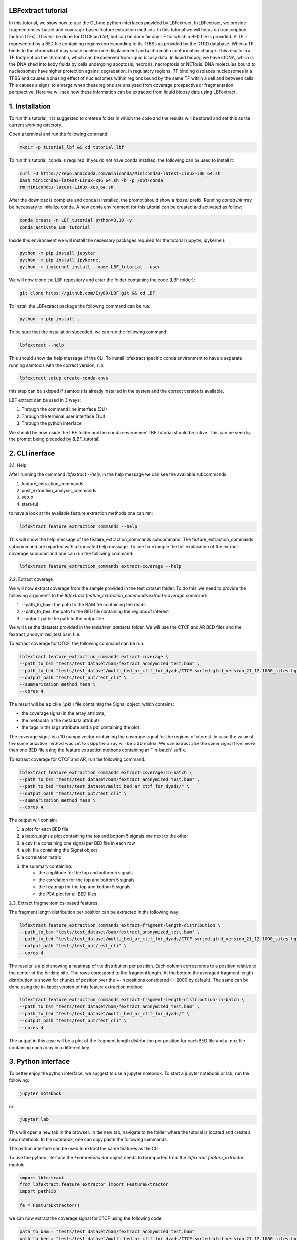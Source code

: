 LBFextract tutorial
-------------------

In this tutorial, we show how to use the CLI and python interfaces provided by LBFextract. In LBFextract, we provide 
fragmentomics-based and coverage-based feature extraction methods. In this tutorial we will focus on transcription 
factors (TFs).
This will be done for CTCF and AR, but can be done for any TF for which a BED file is provided.  A TF is 
represented by a BED file containing regions corresponding to its TFBSs as provided by the GTRD database. 
When a TF binds to the chromatin it may cause nucleosome displacement and a chromatin conformation change.
This results in a TF footprint on the chromatin, which can be observed from liquid biopsy data. In liquid biopsy, we have cfDNA,
which is the DNA shed into body fluids by cells undergoing apoptosis, necrosis, necroptosis or NETosis. DNA molecules bound to
nucleosomes have higher protection against degradation. In regulatory regions, TF binding  
displaces nucleosomes in a TFBS  and causes a phasing effect of nucleosomes within regions bound by the same TF within 
a cell and between cells.
This causes a signal to emerge when these regions are analyzed from coverage prospective or fragmentation perspective.
Here we will see how these information can be extracted from liquid biopsy data using LBFextract.

1. Installation
---------------
To run this tutorial, it is suggested to create a folder in which the code and the results will be stored and set this as
the current working directory. 

Open a terminal and run the following command:

.. code-block:: bash
    
    mkdir -p tutorial_lbf && cd tutorial_lbf

To run this tutorial, conda is required. If you do not have conda installed, the following can be used to install it:

.. code-block:: bash
    
    curl -O https://repo.anaconda.com/miniconda/Miniconda3-latest-Linux-x86_64.sh
    bash Miniconda3-latest-Linux-x86_64.sh -b -p /opt/conda
    rm Miniconda3-latest-Linux-x86_64.sh

After the download is complete and conda is installed, the prompt should show a `(base)` prefix. Running `conda init`
may be necessary to initialize conda.
A new conda environment for this tutorial can be created and activated as follow:

.. code-block:: bash

    conda create -n LBF_tutorial python=3.10 -y
    conda activate LBF_tutorial

Inside this environment we will install the necessary packages required
for the tutorial (jupyter, ipykernel):

.. code-block:: bash

    python -m pip install jupyter
    python -m pip install ipykernel
    python -m ipykernel install --name LBF_tutorial --user

We will now clone the LBF repository and enter the folder containing the code (LBF folder):

.. code-block:: bash

    git clone https://github.com/Isy89/LBF.git && cd LBF

To install the LBFextract package the following command can be run:

.. code-block:: bash

    python -m pip install .

To be sure that the installation succeded, we can run the following command:

.. code-block:: bash

    lbfextract --help

This should show the help message of the CLI.
To install lbfextract specific conda environment to have a separate running samtools with the correct version, run:

.. code-block:: bash

    lbfextract setup create-conda-envs

this step can be skipped if samtools is already installed in the system and the correct version is available.

LBF extract can be used in 3 ways:

1. Through the command line interface (CLI) 
2. Through the terminal user interface (TUI) 
3. Through the python interface

We should be now inside the LBF folder and the conda environment LBF_tutorial should be active. This can be seen by the 
prompt being preceded by (LBF_tutorial).

2. CLI inerface 
---------------

2.1. Help

After running the command `lbfextract --help`, in the help message we can see the available subcommands:

1. feature_extraction_commands
2. post_extraction_analysis_commands
3. setup
4. start-tui

to have a look at the available feature extraction methods one can run:

.. code-block:: bash

    lbfextract feature_extraction_commands --help

This will show the help message of the feature_extraction_commands subcommand. The feature_extraction_commands subcommand 
are reported with a truncated help message. To see for example the full explanation of the extract-coverage subcommand
one can run the following command:

.. code-block:: bash

    lbfextract feature_extraction_commands extract-coverage --help

2.2. Extract coverage

We will now extract coverage from the sample provided in the test dataset folder.
To do this, we need to provide the following arguments to the `lbfextract feature_extraction_commands extract-coverage` 
command:

1. --path_to_bam: the path to the BAM file containing the reads
2. --path_to_bed: the path to the BED file containing the regions of interest
3. --output_path: the path to the output file

We will use the datasets provided in the `tests/test_datasets` folder. We will use the CTCF and AR BED files and the 
fextract_anonymized_test.bam file. 

To extract coverage for CTCF, the following command can be run:

.. code-block:: bash

    lbfextract feature_extraction_commands extract-coverage \
    --path_to_bam "tests/test_dataset/bam/fextract_anonymized_test.bam" \
    --path_to_bed "tests/test_dataset/multi_bed_ar_ctcf_for_dyads/CTCF.sorted.gtrd_version_21_12.1000_sites.hg38.bed" \
    --output_path "tests/test_out/test_cli" \
    --summarization_method mean \
    --cores 4

The result will be a pickle (.pkl ) file containing the Signal object, which contains:

- the coverage signal in the array attribute, 
- the metadata in the metadata attribute
- the tags in the tags attribute and a pdf containing the plot

The coverage signal is a 1D numpy vector containing the coverage signal for the regions of interest. In case the value of 
the summarization method was set to skipp the array will be a 2D matrix.
We can extract also the same signal from more than one BED file using the feature extraction methods containing an 
``in-batch` suffix.

To extract coverage for CTCF and AR, run the following command:

.. code-block:: bash

    lbfextract feature_extraction_commands extract-coverage-in-batch \
    --path_to_bam "tests/test_dataset/bam/fextract_anonymized_test.bam" \
    --path_to_bed "tests/test_dataset/multi_bed_ar_ctcf_for_dyads/" \
    --output_path "tests/test_out/test_cli" \
    --summarization_method mean \
    --cores 4

The output will contain:

1. a plot for each BED file
2. a batch_signals plot containing the top and bottom 5 signals one next to the other 
3. a csv file containing one signal per BED file in each row 
4. a pkl file containing the Signal object
5. a correlation matrix 
6. the summary containing:
    - the amplitude for the top and bottom 5 signals
    - the correlation for the top and bottom 5 signals
    - the heatmap for the top and bottom 5 signals
    - the PCA plot for all BED files


2.3. Extract fragmentomics-based features

The fragment length distribution per position can be extracted in the following way:

.. code-block:: bash

    lbfextract feature_extraction_commands extract-fragment-length-distribution \
    --path_to_bam "tests/test_dataset/bam/fextract_anonymized_test.bam" \
    --path_to_bed "tests/test_dataset/multi_bed_ar_ctcf_for_dyads/CTCF.sorted.gtrd_version_21_12.1000_sites.hg38.bed" \
    --output_path "tests/test_out/test_cli" \
    --cores 4

The results is a plot showing a heatmap of the distribution per position. Each column corresponds to a position relative
to the center of the binding site. The rows correspond to the fragment length.
At the bottom the averaged fragment length distribution is shown for chunks of position over the +- n positions considered 
(+-2000 by default). The same can be done using the in-batch version of this feature extraction method

.. code-block:: bash

    lbfextract feature_extraction_commands extract-fragment-length-distribution-in-batch \
    --path_to_bam "tests/test_dataset/bam/fextract_anonymized_test.bam" \
    --path_to_bed "tests/test_dataset/multi_bed_ar_ctcf_for_dyads/" \
    --output_path "tests/test_out/test_cli" \
    --cores 4

The output in this case will be a plot of the fragment length distribution per position for each BED file and a .npz file 
containing each array in a different key.

3. Python interface
-------------------
To better enjoy the python interface, we suggest to use a jupyter notebook. To start a jupyter notebook or lab, run the following:

.. code-block:: bash

    jupyter notebook

or:

.. code-block:: bash

    jupyter lab

This will open a new tab in the browser. In the new tab, navigate to the folder where the tutorial is located and create a
new notebook. In the notebook, one can copy paste the following commands.
    
The python interface can be used to extract the same features as the CLI.

To use the python interface the `FeatureExtractor` object needs to be imported from the `lbfextract.feature_extractor` 
module.

.. code-block:: python

    import lbfextract
    from lbfextract.feature_extractor import FeatureExtractor
    import pathlib
    
    fe = FeatureExtractor()

we can now extract the coverage signal for CTCF using the following code:

.. code-block:: python

    path_to_bam = "tests/test_dataset/bam/fextract_anonymized_test.bam"
    path_to_bed = "tests/test_dataset/multi_bed_ar_ctcf_for_dyads/CTCF.sorted.gtrd_version_21_12.1000_sites.hg38.bed"
    output_path = "tests/test_out/test_python"
    summarization_method = "mean"
    
    fe.extract(
        "extract_coverage",
         path_to_bam = pathlib.Path(path_to_bam),
         path_to_bed = pathlib.Path(path_to_bed),
         output_path = pathlib.Path(output_path),
         summarization_method = summarization_method,
         cores = 4
    )

The same can be done for the in-batch version of the feature extraction method:

.. code-block:: python

    path_to_bam = "tests/test_dataset/bam/fextract_anonymized_test.bam"
    path_to_bed = "tests/test_dataset/multi_bed_ar_ctcf_for_dyads/"
    output_path = "tests/test_out/test_python"
    summarization_method = "mean"
    
    fe.extract(
        "extract_coverage_in_batch",
         path_to_bam = pathlib.Path(path_to_bam),
         path_to_bed = pathlib.Path(path_to_bed),
         output_path = pathlib.Path(output_path),
         summarization_method = summarization_method,
         cores = 4
    )

The fragment length distribution can be extracted using the following code:

.. code-block:: python

    path_to_bam = "tests/test_dataset/bam/fextract_anonymized_test.bam"
    path_to_bed = "tests/test_dataset/multi_bed_ar_ctcf_for_dyads/CTCF.sorted.gtrd_version_21_12.1000_sites.hg38.bed"
    output_path = "tests/test_out/test_python"
    
    fe.extract(
        "extract_fragment_length_distribution",
         path_to_bam = pathlib.Path(path_to_bam),
         path_to_bed = pathlib.Path(path_to_bed),
         output_path = pathlib.Path(output_path),
         cores = 4
    )


The same can be done for the in-batch version of the feature extraction method:

.. code-block:: python

    path_to_bam = "tests/test_dataset/bam/fextract_anonymized_test.bam"
    path_to_bed = "tests/test_dataset/multi_bed_ar_ctcf_for_dyads/"
    output_path = "tests/test_out/test_python"
    
    fe.extract(
        "extract_fragment_length_distribution_in_batch",
         path_to_bam = pathlib.Path(path_to_bam),
         path_to_bed = pathlib.Path(path_to_bed),
         output_path = pathlib.Path(output_path),
         cores = 4
    )


4. Differentially active Transcription Factors (TFs)
----------------------------------------------------

In this section we will show how to use the CLI and python interface to extract differentially active TFs. We will use
a generated dataset containing 2 groups of samples having 20% of differentially active TFs.

4.1. Generate the dataset

We can generate the dataset using the `DatasetGenerator` object. This can be done in the following way:

.. code-block:: python

    from lbfextract.data.dummy_dataset_generator import DummyDatasetGenerator
    
    dg = DummyDatasetGenerator(n_tf=100, groups=2, dimensions=2000, n_samples=20, n_diff_active=0.2, noise_level=1,sign=-1)
    dataset = dg.create_dataset()
    dg.save_dataset_by_sample(dataset, output_path="tests/test_dataset/generated_dataset")
    
    
This creates a datasets having two groups having 20 samples each having 100 TF with signals having 4000 dimensions 
with 20% of differentially active TFs. Each sample is saved as a csv file in the generated_dataset folder.

4.2. Generation of the sample sheet

To run the rest of the analysis we can go back to the previous terminal. Be sure to be in the `LBF` folder and the
`LBF_tutorial` conda environment is active.
LBFextract offers a way to automatically generate a sample sheet containing a column with the paths to each generated
.csv file and a empty column (group), which will contain the group membership of each sample.
This is done in the following way: 

.. code-block:: bash

    lbfextract post_extraction_analysis_commands \
    --path_to_res_summary "tests/test_dataset/generated_dataset" \
    --output_path "tests/test_out/" \
    generate-sample-sheet

Once the sample sheet is generated the information about the group membership can be filled in and the information about the 
samples name can be corrected. When sample specific datasets are generated through a normal lbfextract feature extraction method
they will be imported with the correct name. This may need to be changed when the structure of the results of the feature 
extraction method dose not follow the standard structure.

We can attach the group information to the sample sheet using the following command:

.. code-block:: python

    import pandas as pd
    import pathlib
    
    df = pd.read_csv("tests/test_out/fextract_diff_signal_results/sample_sheet.csv", index_col=0)
    df["sample_name"] = df["paths_to_sample_result"].apply(lambda x: pathlib.Path(x).stem)
    df["group"] = df["sample_name"].apply(lambda x: x.split("_")[0])
    df.to_csv("tests/test_out/fextract_diff_signal_results/sample_sheet_filled.csv")

4.3. Extract differentially active TFs

Once the groups are given and the sample name corrected we can start the differentially active analysis in the following way:

.. code-block:: bash

    lbfextract post_extraction_analysis_commands \
    --save_indivitual_plots \
    --commit_hash "TEST" \
    --center_signal_indices "1985,2015" \
    --remove_outliars \
    --flanking_signal_indices "1000,3000" \
    --correction_method "fdr_bh" \
    --max_iter 1 \
    --path_to_res_summary "tests/test_dataset/generated_dataset" \
    --alpha 0.05 \
    --output_path "tests/diff_active_tfs" \
    --path_to_sample_sheet "tests/test_out/fextract_diff_signal_results/sample_sheet_filled.csv" \
    --outer_group_column "group" \
    get-differentially-active-genomic-intervals

The output will be located under `tests/diff_active_tfs/`. The output will contain:

- a folder containing the heatmap of the differentially active transcription factors per group
- a barplot of the number of differentially active TFs per group
- a subfolder for each pair of groups containing the plots for each differentially active TFs, the table of the enrichment
  analysis
- the table of the differentially active transcription factors.
- a .pkl file containing the results as python object
- a metadata.json file containing the metadata of the analysis
